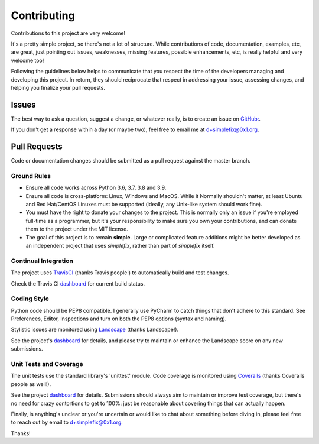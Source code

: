 
============
Contributing
============

Contributions to this project are very welcome!

It's a pretty simple project, so there's not a lot of structure.  While
contributions of code, documentation, examples, etc, are great, just pointing
out issues, weaknesses, missing features, possible enhancements, etc, is
really helpful and very welcome too!

Following the guidelines below helps to communicate that you respect the
time of the developers managing and developing this project.
In return, they should reciprocate that respect in addressing your issue,
assessing changes, and helping you finalize your pull requests.

Issues
======

The best way to ask a question, suggest a change, or whatever really, is
to create an issue on
`GitHub: <https://github.com/da4089/simplefix/issues/new>`_.

If you don't get a response within a day (or maybe two), feel free to
email me at d+simplefix@0x1.org.

Pull Requests
=============

Code or documentation changes should be submitted as a pull request
against the master branch.

Ground Rules
------------

* Ensure all code works across Python 3.6, 3.7, 3.8 and 3.9.

* Ensure all code is cross-platform: Linux, Windows and MacOS.  While it
  Normally shouldn't matter, at least Ubuntu and Red Hat/CentOS Linuxes
  must be supported (ideally, any Unix-like system should work fine).

* You must have the right to donate your changes to the project.  This
  is normally only an issue if you're employed full-time as a programmer,
  but it's your responsibility to make sure you own your contributions,
  and can donate them to the project under the MIT license.

* The goal of this project is to remain **simple**.  Large or complicated
  feature additions might be better developed as an independent project
  that uses *simplefix*, rather than part of *simplefix* itself.

Continual Integration
---------------------

The project uses `TravisCI <https://travis-ci.org>`_ (thanks Travis
people!) to automatically build and test changes.

Check the Travis CI `dashboard <https://travis-ci.org/da4089/simplefix>`_
for current build status.

Coding Style
-------------

Python code should be PEP8 compatible.  I generally use PyCharm to catch
things that don't adhere to this standard.  See Preferences, Editor,
Inspections and turn on both the PEP8 options (syntax and naming).

Stylistic issues are monitored using `Landscape <https://landscape.io>`_
(thanks Landscape!).

See the project's `dashboard <https://landscape.io/github/da4089/simplefix>`_
for details, and please try to maintain or enhance the Landscape score
on any new submissions.

Unit Tests and Coverage
-----------------------

The unit tests use the standard library's 'unittest' module.  Code
coverage is monitored using `Coveralls <https://coveralls.ui>`_
(thanks Coveralls people as well!).

See the project `dashboard <https://coveralls.io/github/da4089/simplefix>`_
for details.  Submissions should always aim to maintain or improve test
coverage, but there's no need for crazy contortions to get to 100%: just
be reasonable about covering things that can actually happen.


Finally, is anything's unclear or you're uncertain or would like to chat
about something before diving in, please feel free to reach out by email
to d+simplefix@0x1.org.

Thanks!
